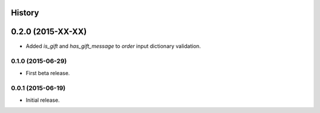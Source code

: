 .. :changelog:

History
-------

0.2.0 (2015-XX-XX)
------------------

* Added `is_gift` and `has_gift_message` to `order` input dictionary
  validation.

0.1.0 (2015-06-29)
++++++++++++++++++

* First beta release.

0.0.1 (2015-06-19)
++++++++++++++++++

* Initial release.
